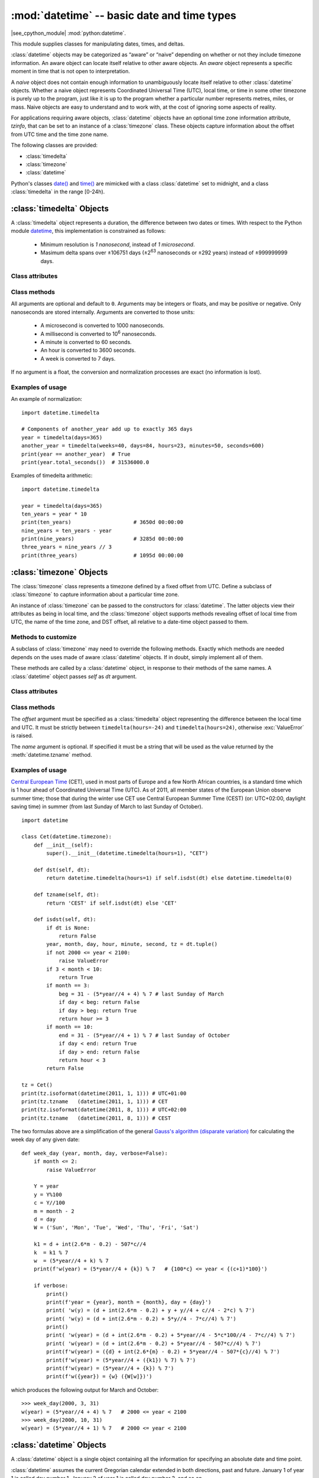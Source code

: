 :mod:`datetime` -- basic date and time types
============================================

.. module:: datetime
   :synopsis: basic date and time types

|see_cpython_module| :mod:`python:datetime`.

This module supplies classes for manipulating dates, times, and deltas.

:class:`datetime` objects may be categorized as “aware” or “naive”
depending on whether or not they include timezone information.
An aware object can locate itself relative to other aware objects. An
*aware* object represents a specific moment in time that is not open to
interpretation.

A *naive* object does not contain enough information to unambiguously
locate itself relative to other :class:`datetime` objects. Whether a naive
object represents Coordinated Universal Time (UTC), local time, or time
in some other timezone is purely up to the program, just like it is up
to the program whether a particular number represents metres, miles, or
mass. Naive objects are easy to understand and to work with, at the cost
of ignoring some aspects of reality.

For applications requiring aware objects, :class:`datetime` objects have
an optional time zone information attribute, *tzinfo*, that can be set to
an instance of a :class:`timezone` class. These objects capture
information about the offset from UTC time and the time zone name.

The following classes are provided:

* :class:`timedelta`
* :class:`timezone`
* :class:`datetime`

Python's classes `date()
<https://docs.python.org/3/library/datetime.html#date-objects>`_ and `time()
<https://docs.python.org/3/library/datetime.html#time-objects>`_
are mimicked with a class :class:`datetime` set to midnight, and a class
:class:`timedelta` in the range [0-24h).


:class:`timedelta` Objects
--------------------------

A :class:`timedelta` object represents a duration, the difference between two
dates or times. With respect to the Python module
`datetime <https://docs.python.org/3/library/datetime.html>`_,
this implementation is constrained as follows:

    * Minimum resolution is *1 nanosecond*, instead of *1 microsecond*.
    * Masimum delta spans over ±106751 days (±2\ :sup:`63` nanoseconds or
      ±292 years) instead of ±999999999 days.


Class attributes
^^^^^^^^^^^^^^^^

.. attribute:: timedelta.MINYEAR

   The year of :attr:`timedelta.min`, i.e.
   ``timedelta.min.tuple()[1] // (365 * 24 * 60 * 60 * 10**9) == -292``.


.. attribute:: timedelta.MAXYEAR

   The year of :attr:`timedelta.max`, i.e.
   ``timedelta.max.tuple()[1] // (365 * 24 * 60 * 60 * 10**9) == 292``.


.. attribute:: timedelta.min

   The most negative :class:`timedelta` object,
   ``timedelta(nanoseconds=-2**63)``.


.. attribute:: timedelta.max

   The most positive :class:`timedelta` object,
   ``timedelta(nanoseconds=2**63 - 1)``.


.. attribute:: timedelta.resolution

   The smallest possible difference between non-equal :class:`timedelta`
   objects, ``timedelta(nanoseconds=1)``.


.. attribute:: timedelta.nanoseconds

   The internal time delta representation as 64-bit integer.


Class methods
^^^^^^^^^^^^^

.. class:: timedelta(hours=0, minutes=0, seconds=0, days=0, weeks=0,
   milliseconds=0, microseconds=0, nanoseconds=0)

All arguments are optional and default to ``0``. Arguments may be integers
or floats, and may be positive or negative. Only nanoseconds are stored
internally. Arguments are converted to those units:

    * A microsecond is converted to 1000 nanoseconds.
    * A millisecond is converted to 10\ :sup:`6` nanoseconds.
    * A minute is converted to 60 seconds.
    * An hour is converted to 3600 seconds.
    * A week is converted to 7 days.

If no argument is a float, the conversion and normalization processes are
exact (no information is lost).


.. method:: timedelta.total_seconds()

   Return a float representing the total number of seconds contained in the duration.


.. method:: timedelta.__add__(other)

   Return a :class:`timedelta` which represents the sum of two durations.


.. method:: timedelta.__sub__(other)

   Return a :class:`timedelta` which represents the difference between
   two durations.


.. method:: timedelta.__mul__(other)

   Return a delta multiplied by an integer or float. The result is rounded to
   the nearest nanosecond using round-half-to-even.


.. method:: timedelta.__truediv__(other)

   When *other* is a float or an integer, returns a delta divided by *other*.
   The result is rounded to the nearest multiple of timedelta.resolution
   using round-half-to-even.

   When *other* is a delta, division of overall duration by interval unit
   *other*. Returns a float object.


.. method:: timedelta.__floordiv__(other)

   The floor is computed and the remainder (if any) is thrown away. When
   *other* is a delta, an integer is returned.


.. method:: timedelta.__mod__(other)

   The remainder is computed as a :class:`timedelta` object.


.. method:: timedelta.__divmod__(other)

   Computes the quotient and the remainder: ``q = td1.__floordiv__(td2)`` and
   ``r = td1.__mod__(td2)``.  ``q`` is an integer and ``r`` is a :class:`timedelta`
   object.


.. method:: timedelta.__neg__()

   Equivalent to ``td1.__mul__(-1)``.


.. method:: timedelta.__eq__(other)

   Equivalent to ``td1.total_seconds() == td2.total_seconds()``.


.. method:: timedelta.__le__(other)

   Equivalent to ``td1.total_seconds() <= td2.total_seconds()``.


.. method:: timedelta.__lt__(other)

   Equivalent to ``td1.total_seconds() < td2.total_seconds()``.


.. method:: timedelta.__ge__(other)

   Equivalent to ``td1.total_seconds() >= td2.total_seconds()``.


.. method:: timedelta.__gt__(other)

   Equivalent to ``td1.total_seconds() > td2.total_seconds()``.


.. method:: timedelta.__bool__()

   Return ``False`` when duration is ``0``.


.. method:: timedelta.__abs__()

   Return a positive delta.


.. method:: timedelta.isoformat()

   This method mimics Python's `isoformat()
   <https://docs.python.org/3/library/datetime.html#datetime.time.isoformat>`_
   for *time* objects by returning a string in the format ``HH:MM:SS``, where
   ``HH``, ``MM``, and ``SS`` are two digits of the time delta's hours,
   minutes and seconds, respectively, since midnight.  This is only if value
   is within the range [0-24h).

   For other values, it returns the format ``±Dd HH:MM:SS``, where ``±`` is
   the sign of the delta and ``D`` its number of days. This is *not* ISO
   compliant, but provides a complete representation.

   If the fractional part of :meth:`timedelta.total_seconds()` is not 0,
   ``.ffffff`` is appended.


.. method:: timedelta.tuple(sign_pos='')

   Return the tuple ``(sign, days, hours, minutes, seconds, nanoseconds)``,
   where ``sign`` is ``-`` if delta is negative, *sign_pos* otherwise.


Examples of usage
^^^^^^^^^^^^^^^^^

An example of normalization::

    import datetime.timedelta

    # Components of another_year add up to exactly 365 days
    year = timedelta(days=365)
    another_year = timedelta(weeks=40, days=84, hours=23, minutes=50, seconds=600)
    print(year == another_year)  # True
    print(year.total_seconds())  # 31536000.0


Examples of timedelta arithmetic::

    import datetime.timedelta

    year = timedelta(days=365)
    ten_years = year * 10
    print(ten_years)                    # 3650d 00:00:00
    nine_years = ten_years - year
    print(nine_years)                   # 3285d 00:00:00
    three_years = nine_years // 3
    print(three_years)                  # 1095d 00:00:00


:class:`timezone` Objects
-------------------------

The :class:`timezone` class represents a timezone defined by a fixed
offset from UTC. Define a subclass of :class:`timezone` to capture
information about a particular time zone.

An instance of :class:`timezone` can be passed to the constructors for
:class:`datetime`. The latter objects view their attributes as being in
local time, and the :class:`timezone` object supports methods revealing
offset of local time from UTC, the name of the time zone, and DST offset,
all relative to a date-time object passed to them.


Methods to customize
^^^^^^^^^^^^^^^^^^^^

A subclass of :class:`timezone` may need to override the following methods.
Exactly which methods are needed depends on the uses made of aware
:class:`datetime` objects. If in doubt, simply implement all of them.


.. method:: timezone.utcoffset(dt)

   Return offset of local time from UTC, as a :class:`timedelta` object
   that is positive east of UTC. If local time is west of UTC, this should
   be negative.

   This represents the *total* offset from UTC; for example, if a
   :class:`timezone` object represents both time zone and DST adjustments,
   :meth:`timezone.utcoffset` should return their sum. If the UTC offset
   isn’t known, return ``None``. Else the value returned must be a
   :class:`timedelta` object strictly between ``timedelta(hours=-24)`` and
   ``timedelta(hours=24)`` (the magnitude of the offset must be less than one
   day). Most implementations of :meth:`timezone.utcoffset` will probably
   look like one of these two:

        return CONSTANT                 # fixed-offset class
        return CONSTANT + self.dst(dt)  # daylight-aware class

   If :meth:`timezone.utcoffset` does not return ``None``, :meth:`timezone.dst`
   should not return None either.

   The default implementation of :meth:`timezone.utcoffset` returns the sum
   of time zone and DST adjustments, if available.

.. method:: timezone.dst(dt)

   Return the daylight saving time (DST) adjustment, as a :class:`timedelta`
   object or ``None`` if DST information isn’t known.

   Return ``timedelta(0)`` if DST is not in effect. If DST is in effect, return
   the offset as a :class:`timedelta` object (see :meth:`timezone.utcoffset`
   for details). Note that DST offset, if applicable, has already been added
   to the UTC offset returned by :meth:`timezone.utcoffset`, so there’s no
   need to consult :meth:`timezone.dst` unless you’re interested in obtaining
   DST info separately.

   Most implementations of :meth:`timezone.dst` will probably look like one
   of these two::

       def dst(self, dt):
           # a fixed-offset class:  doesn't account for DST
           return timedelta(0)

   or::

       def dst(self, dt):
           # Code to set dston and dstoff to the time zone's DST
           # transition times based on the input *dt*'s year, and
           # expressed in standard local time.

           dt_ = dt.replace(tzinfo=None)
           if dt_ >= dston and dt_ < dstoff:
               return timedelta(hours=1)
           else:
               return timedelta(0)

   The default implementation of :meth:`timezone.dst` returns ``None``.


.. method:: timezone.tzname(dt)

   Return the time zone name corresponding to the :class:`datetime` object
   *dt*, as a string. Nothing about string names is defined by the
   :class:`datetime` module, and there’s no requirement that it mean anything
   in particular. For example, “GMT”, “UTC”, “-500”, “-5:00”, “EDT”,
   “US/Eastern”, “America/New York” are all valid replies. Return ``None`` if
   a string name isn’t known. Note that this is a method rather than a fixed
   string primarily because some :class:`timezone` subclasses will wish to
   return different names depending on the specific value of *dt* passed,
   especially if the :class:`timezone` class is accounting for daylight time.

   The default implementation of :meth:`timezone.tzname` returns the fixed
   value specified when the :class:`timezone` instance is constructed.
   If *name* is not provided in the constructor, the name returned by
   ``tzname()`` is generated from the value of the ``offset`` as follows.
   If *offset* is ``timedelta(0)``, the name is “UTC”, otherwise it returns
   the string provided by :meth:`timezone.isoformat` method.

These methods are called by a :class:`datetime` object, in response to their
methods of the same names. A :class:`datetime` object passes *self* as *dt*
argument.


Class attributes
^^^^^^^^^^^^^^^^

.. attribute:: timezone.utc

   The UTC timezone, ``timezone(timedelta(0))``.


Class methods
^^^^^^^^^^^^^

.. class:: timezone(offset, name=None)

   The *offset* argument must be specified as a :class:`timedelta`
   object representing the difference between the local time and UTC.
   It must be strictly between ``timedelta(hours=-24)`` and
   ``timedelta(hours=24)``, otherwise :exc:`ValueError` is raised.

   The *name* argument is optional. If specified it must be a string
   that will be used as the value returned by the :meth:`datetime.tzname`
   method.


.. method:: timezone.isoformat(dt)

   Return a string in the format ``UTC±HH:MM``, where ``±`` is the sign of
   *offset* from UTC, ``HH`` and ``MM`` are two digits of offset's hours and
   offset's minutes respectively. If *offset* is ``timedelta(0)``, “UTC”
   is returned.

   If *utc* is ``False``, this method always returns ``±HH:MM``.

   *dt* is needed in determining the right offset; it can be ``None``.


Examples of usage
^^^^^^^^^^^^^^^^^

`Central European Time <https://en.wikipedia.org/wiki/Summer_time_in_Europe>`_
(CET), used in most parts of Europe and a few North African countries, is a
standard time which is 1 hour ahead of Coordinated Universal Time (UTC).
As of 2011, all member states of the European Union observe summer time;
those that during the winter use CET use Central European Summer Time (CEST)
(or: UTC+02:00, daylight saving time) in summer (from last Sunday of March
to last Sunday of October). ::

    import datetime

    class Cet(datetime.timezone):
        def __init__(self):
            super().__init__(datetime.timedelta(hours=1), "CET")

        def dst(self, dt):
            return datetime.timedelta(hours=1) if self.isdst(dt) else datetime.timedelta(0)

        def tzname(self, dt):
            return 'CEST' if self.isdst(dt) else 'CET'

        def isdst(self, dt):
            if dt is None:
                return False
            year, month, day, hour, minute, second, tz = dt.tuple()
            if not 2000 <= year < 2100:
                raise ValueError
            if 3 < month < 10:
                return True
            if month == 3:
                beg = 31 - (5*year//4 + 4) % 7 # last Sunday of March
                if day < beg: return False
                if day > beg: return True
                return hour >= 3
            if month == 10:
                end = 31 - (5*year//4 + 1) % 7 # last Sunday of October
                if day < end: return True
                if day > end: return False
                return hour < 3
            return False

    tz = Cet()
    print(tz.isoformat(datetime(2011, 1, 1))) # UTC+01:00
    print(tz.tzname   (datetime(2011, 1, 1))) # CET
    print(tz.isoformat(datetime(2011, 8, 1))) # UTC+02:00
    print(tz.tzname   (datetime(2011, 8, 1))) # CEST

The two formulas above are a simplification of the general
`Gauss's algorithm (disparate variation)
<https://en.wikipedia.org/wiki/Determination_of_the_day_of_the_week#Disparate_variation>`_
for calculating the week day of any given date::

    def week_day (year, month, day, verbose=False):
        if month <= 2:
            raise ValueError

        Y = year
        y = Y%100
        c = Y//100
        m = month - 2
        d = day
        W = ('Sun', 'Mon', 'Tue', 'Wed', 'Thu', 'Fri', 'Sat')

        k1 = d + int(2.6*m - 0.2) - 507*c//4
        k  = k1 % 7
        w  = (5*year//4 + k) % 7
        print(f'w(year) = (5*year//4 + {k}) % 7   # {100*c} <= year < {(c+1)*100}')

        if verbose:
            print()
            print(f'year = {year}, month = {month}, day = {day}')
            print( 'w(y) = (d + int(2.6*m - 0.2) + y + y//4 + c//4 - 2*c) % 7')
            print( 'w(y) = (d + int(2.6*m - 0.2) + 5*y//4 - 7*c//4) % 7')
            print()
            print( 'w(year) = (d + int(2.6*m - 0.2) + 5*year//4 - 5*c*100//4 - 7*c//4) % 7')
            print( 'w(year) = (d + int(2.6*m - 0.2) + 5*year//4 - 507*c//4) % 7')
            print(f'w(year) = ({d} + int(2.6*{m} - 0.2) + 5*year//4 - 507*{c}//4) % 7')
            print(f'w(year) = (5*year//4 + ({k1}) % 7) % 7')
            print(f'w(year) = (5*year//4 + {k}) % 7')
            print(f'w({year}) = {w} ({W[w]})')

which produces the following output for March and October::

    >>> week_day(2000, 3, 31)
    w(year) = (5*year//4 + 4) % 7   # 2000 <= year < 2100
    >>> week_day(2000, 10, 31)
    w(year) = (5*year//4 + 1) % 7   # 2000 <= year < 2100


:class:`datetime` Objects
-------------------------

A :class:`datetime` object is a single object containing all the information
for specifying an absolute date and time point.

:class:`datetime` assumes the current Gregorian calendar extended in both
directions, past and future. January 1 of year 1 is called day number 1,
January 2 of year 1 is called day number 2, and so on.

:class:`datetime` assumes there are exactly 3600*24 seconds in every day and
subject to adjustment via a :class:`timezone` object.


Constructors
^^^^^^^^^^^^

.. class:: datetime(self, year, month, day, hour=0, minute=0, second=0, nanosecond=0, tzinfo=None)

   The *year*, *month* and *day* arguments are required. *tzinfo* may be
   ``None``, or an instance of a :class:`timezone` class. The remaining
   arguments must be integers in the following ranges:

   * ``MINYEAR <= year <= MAXYEAR``,
   * ``1 <= month <= 12``,
   * ``1 <= day <= number of days in the given month and year``,
   * ``0 <= hour < 24``,
   * ``0 <= minute < 60``,
   * ``0 <= second < 60``,
   * ``0 <= nanosecond < 999_999_999``,

   If an argument outside those ranges is given, :exc:`ValueError` is raised.


.. function:: fromisoformat(date_string)

   Return a :class:`datetime` corresponding to a *date_string* in the format
   emitted by :meth:`datetime.isoformat`.

   Specifically, this function supports strings in the format::

       YYYY-MM-DD[*HH[:MM[:SS[.fff[fff]]]][+HH:MM[:SS[.ffffff]]]]

   where ``*`` can match any single character.


.. function:: fromordinal(n)

   Return the :class:`datetime` corresponding to the proleptic Gregorian
   ordinal, where January 1 of year 1 has ordinal 1. :exc:`ValueError` is
   raised unless ``1 <= ordinal <= datetime.max.toordinal()``. The hour,
   minute and second of the result are all 0, and *tzinfo* is ``None``.


.. function:: combine(date, time, tzinfo)

   Return a new :class:`datetime` object whose date components are equal to
   the given *date* object’s (see :meth:`datetime.date`), and whose time
   components are equal to the given *time* object’s (see
   :meth:`datetime.time`). If the *tzinfo* argument is provided, its value
   is used to set the *tzinfo* attribute of the result, otherwise the
   *tzinfo* attribute of the *date* argument is used.


Class attributes
^^^^^^^^^^^^^^^^

.. attribute:: datetime.MINYEAR

   The smallest year number allowed in a :class:`datetime` object.
   :attr:`datetime.MINYEAR` is ``1``.


.. attribute:: datetime.MAXYEAR

   The largest year number allowed in a :class:`datetime` object.
   :attr:`datetime.MAXYEAR` is ``9999``.


.. attribute:: datetime.EPOCH

   :class:`datetime` object representing the time epoch of 2000-01-01 00:00:00
   UTC (same as :mod:`time`'s epoch).


.. attribute:: datetime.timezone

   The object passed as the *tzinfo* argument to the :class:`datetime`
   constructor, or ``None`` if none was passed.


Class methods
^^^^^^^^^^^^^

.. method:: datetime.__add__(other)

   In the expression ``datetime2 = datetime1.__add__(timedelta)``, ``datetime2``
   is a duration of ``timedelta`` removed from ``datetime1``, moving forward
   in time if ``timedelta > 0``, or backward if ``timedelta < 0``. The result
   has the same :class:`timezone` attribute as the input ``datetime1``, and
   ``datetime2 - datetime1 == timedelta`` after.

   Note that no time zone adjustments are done even if the input is an aware
   object.


.. method:: datetime.__sub__(other)

   If *other* is an instance of :class:`timedelta`, the expression
   ``datetime2 = datetime1.__sub__(timedelta)`` computes the ``datetime2`` such
   that ``datetime2 + timedelta == datetime1``. As for addition, the result has
   the same :class:`timezone` attribute as the input ``datetime1``, and no time
   zone adjustments are done even if the input is aware.

   If *other* is an instance of :class:`datetime`, subtraction
   ``timedelta = datetime2.__sub__(datetime1)`` is defined only if both operands
   are naive, or if both are aware. If one is aware and the other is naive,
   :exc:`TypeError` is raised.

   If both are naive, or both are aware and have the same :class:`timezone`
   attribute, the :class:`timezone` attributes are ignored, and the result
   is a :class:`timedelta` object *t* such that ``datetime2 + t == datetime1``.
   No time zone adjustments are done in this case.

   If both are aware and have different :class:`timezone` attributes, ``a-b``
   acts as if *a* and *b* were first converted to naive UTC datetimes first.


.. method:: datetime.__lt__(other)

   Equivalent to ``dt1.toordinal() < dt2.toordinal()``.


.. method:: datetime.__le__(other)

   Equivalent to ``dt1.toordinal() <= dt2.toordinal()``.


.. method:: datetime.__eq__(other)

   Equivalent to ``dt1.toordinal() == dt2.toordinal()``.


.. method:: datetime.__ge__(other)

   Equivalent to ``dt1.toordinal() >= dt2.toordinal()``.


.. method:: datetime.__gt__(other)

   Equivalent to ``dt1.toordinal() > dt2.toordinal()``.


.. method:: datetime.utcoffset()

   If *tzinfo* is ``None``, returns ``None``, else returns a
   :class:`timedelta` object with magnitude less than one day.


.. method:: datetime.replace(year=None, month=None, day=None, hour=None, minute=None, second=None, nanosecond=None, tzinfo=True)

   Return a :class:`datetime` with the same attributes, except for those
   attributes given new values by whichever keyword arguments are specified.
   Note that ``tzinfo=None`` can be specified to create a naive
   :class:`datetime` from an aware :class:`datetime` with no conversion of
   date and time data.


.. method:: datetime.astimezone(tz)

   Return a :class:`datetime` object with new *tzinfo* attribute
   *tz*, adjusting the date and time data so the result is the same UTC time
   as *self*, but in *tz*’s local time. *self* must be aware.

   If you merely want to attach a :class:`timezone` object *tz* to a
   :class:`datetime` *dt* without adjustment of date and time data, use
   ``dt.replace(tzinfo=tz)``. If you merely want to remove the :class:`timezone`
   object from an aware :class:`datetime` *dt* without conversion of date and
   time data, use ``dt.replace(tzinfo=None)``.


.. method:: datetime.isoformat(sep='T')

   Return a string representing the date and time in ISO 8601 format
   ``YYYY-MM-DDTHH:MM:SS``. If :meth:`datetime.utcoffset` does not return
   ``None``, a string is appended, giving the UTC offset:
   ``YYYY-MM-DDTHH:MM:SS+HH:MM``.


.. method:: datetime.date()

   Return a :class:`datetime` instance whose date and time zone components
   are equal to the input object and time is set to midnight.


.. method:: datetime.time()

   Return a :class:`timedelta` instance whose time components are equal to
   the input object.


.. method:: datetime.toordinal()

   Return the proleptic Gregorian ordinal of the date.


.. method:: datetime.isoweekday()

   Return the day of the week as an integer, where Monday is 1 and Sunday
   is 7. For example, ``date(2002, 12, 4).isoweekday() == 3``, a Wednesday.


.. method:: datetime.tuple()

   Return the tuple ``(year, month, day, hour, minute, second, nanosecond, tzinfo)``.


Examples of usage
^^^^^^^^^^^^^^^^^

Examples of working with :class:`datetime` objects::

    from datetime import timedelta, timezone, datetime, fromisoformat

    print(datetime(2005, 7, 14, 12, 30))            # 2005-07-14 12:30:00
    dt = fromisoformat('2006-11-21 16:30+01:00')
    print(dt.add(timedelta(hours=23)))              # 2006-11-22 15:30:00+01:00
    tz1 = timezone(timedelta(hours=4, minutes=30))
    print(tz1)                                      # UTC+04:30
    dt = datetime(1900, 11, 21, 3, 30, tzinfo=tz1)
    print(dt)                                       # 1900-11-21 03:30:00+04:30
    print(dt.astimezone(timezone.utc))              # 1900-11-20 23:00:00+00:00

